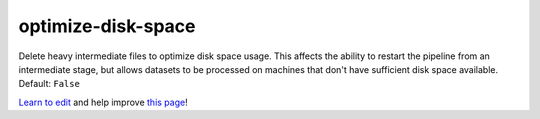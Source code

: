 ..
  AUTO-GENERATED by extract_odm_strings.py! DO NOT EDIT!
  If you want to add more details to a command, create a
  .rst file in arguments_edit/<argument>.rst

.. _optimize-disk-space:

optimize-disk-space
```````````````````



Delete heavy intermediate files to optimize disk space usage. This affects the ability to restart the pipeline from an intermediate stage, but allows datasets to be processed on machines that don't have sufficient disk space available. Default: ``False``



`Learn to edit <https://github.com/opendronemap/docs#how-to-make-your-first-contribution>`_ and help improve `this page <https://github.com/OpenDroneMap/docs/blob/publish/source/arguments_edit/optimize-disk-space.rst>`_!
